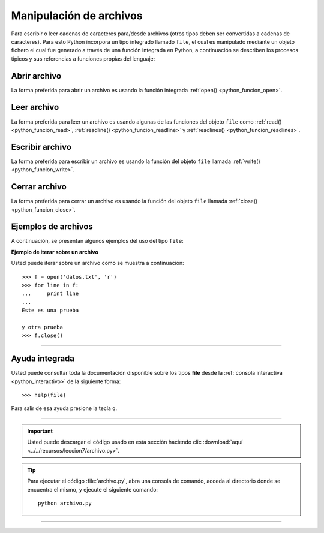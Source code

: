 .. -*- coding: utf-8 -*-


.. _python_manipular_archivo:

Manipulación de archivos
------------------------

Para escribir o leer cadenas de caracteres para/desde archivos (otros tipos deben 
ser convertidas a cadenas de caracteres). Para esto Python incorpora un tipo integrado 
llamado ``file``, el cual es manipulado mediante un objeto fichero el cual fue generado 
a través de una función integrada en Python, a continuación se describen los procesos 
típicos y sus referencias a funciones propias del lenguaje:


.. _python_abrir_archivo:

Abrir archivo
.............

La forma preferida para abrir un archivo es usando la función integrada 
:ref:`open() <python_funcion_open>`.


.. _python_leer_archivo:

Leer archivo
............

La forma preferida para leer un archivo es usando algunas de las funciones del 
objeto ``file`` como :ref:`read() <python_funcion_read>`, 
:ref:`readline() <python_funcion_readline>` y :ref:`readlines() <python_funcion_readlines>`. 


.. _python_escribir_archivo:

Escribir archivo
................

La forma preferida para escribir un archivo es usando la función del objeto 
``file`` llamada :ref:`write() <python_funcion_write>`.


.. _python_cerrar_archivo:

Cerrar archivo
..............

La forma preferida para cerrar un archivo es usando la función del objeto 
``file`` llamada :ref:`close() <python_funcion_close>`.


.. _python_ejemplos_archivo:

Ejemplos de archivos
....................

A continuación, se presentan algunos ejemplos del uso del tipo ``file``:

**Ejemplo de iterar sobre un archivo**

Usted puede iterar sobre un archivo como se muestra a continuación:

::

	>>> f = open('datos.txt', 'r')
	>>> for line in f:
	...     print line
	... 
	Este es una prueba 

	y otra prueba
	>>> f.close()


----

Ayuda integrada
...............

Usted puede consultar toda la documentación disponible sobre los tipos 
**file** desde la :ref:`consola interactiva <python_interactivo>` de la 
siguiente forma:

::

    >>> help(file)

Para salir de esa ayuda presione la tecla ``q``.


----


.. important::
    Usted puede descargar el código usado en esta sección haciendo clic 
    :download:`aquí <../../recursos/leccion7/archivo.py>`.


.. tip::
    Para ejecutar el código :file:`archivo.py`, abra una 
    consola de comando, acceda al directorio donde se encuentra el mismo, 
    y ejecute el siguiente comando:

    ::

        python archivo.py


----

.. seealso::

    Consulte la sección de :ref:`lecturas suplementarias <lecturas_suplementarias_sesion7>` 
    del entrenamiento para ampliar su conocimiento en esta temática.
